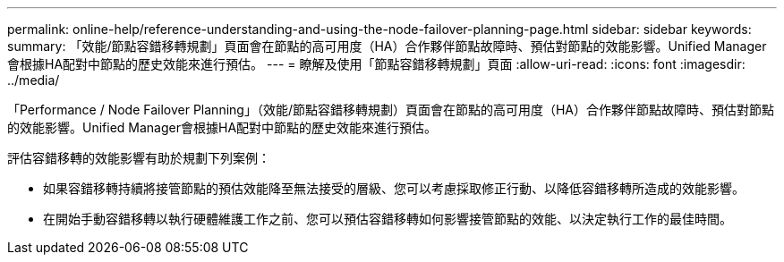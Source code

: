 ---
permalink: online-help/reference-understanding-and-using-the-node-failover-planning-page.html 
sidebar: sidebar 
keywords:  
summary: 「效能/節點容錯移轉規劃」頁面會在節點的高可用度（HA）合作夥伴節點故障時、預估對節點的效能影響。Unified Manager會根據HA配對中節點的歷史效能來進行預估。 
---
= 瞭解及使用「節點容錯移轉規劃」頁面
:allow-uri-read: 
:icons: font
:imagesdir: ../media/


[role="lead"]
「Performance / Node Failover Planning」（效能/節點容錯移轉規劃）頁面會在節點的高可用度（HA）合作夥伴節點故障時、預估對節點的效能影響。Unified Manager會根據HA配對中節點的歷史效能來進行預估。

評估容錯移轉的效能影響有助於規劃下列案例：

* 如果容錯移轉持續將接管節點的預估效能降至無法接受的層級、您可以考慮採取修正行動、以降低容錯移轉所造成的效能影響。
* 在開始手動容錯移轉以執行硬體維護工作之前、您可以預估容錯移轉如何影響接管節點的效能、以決定執行工作的最佳時間。

